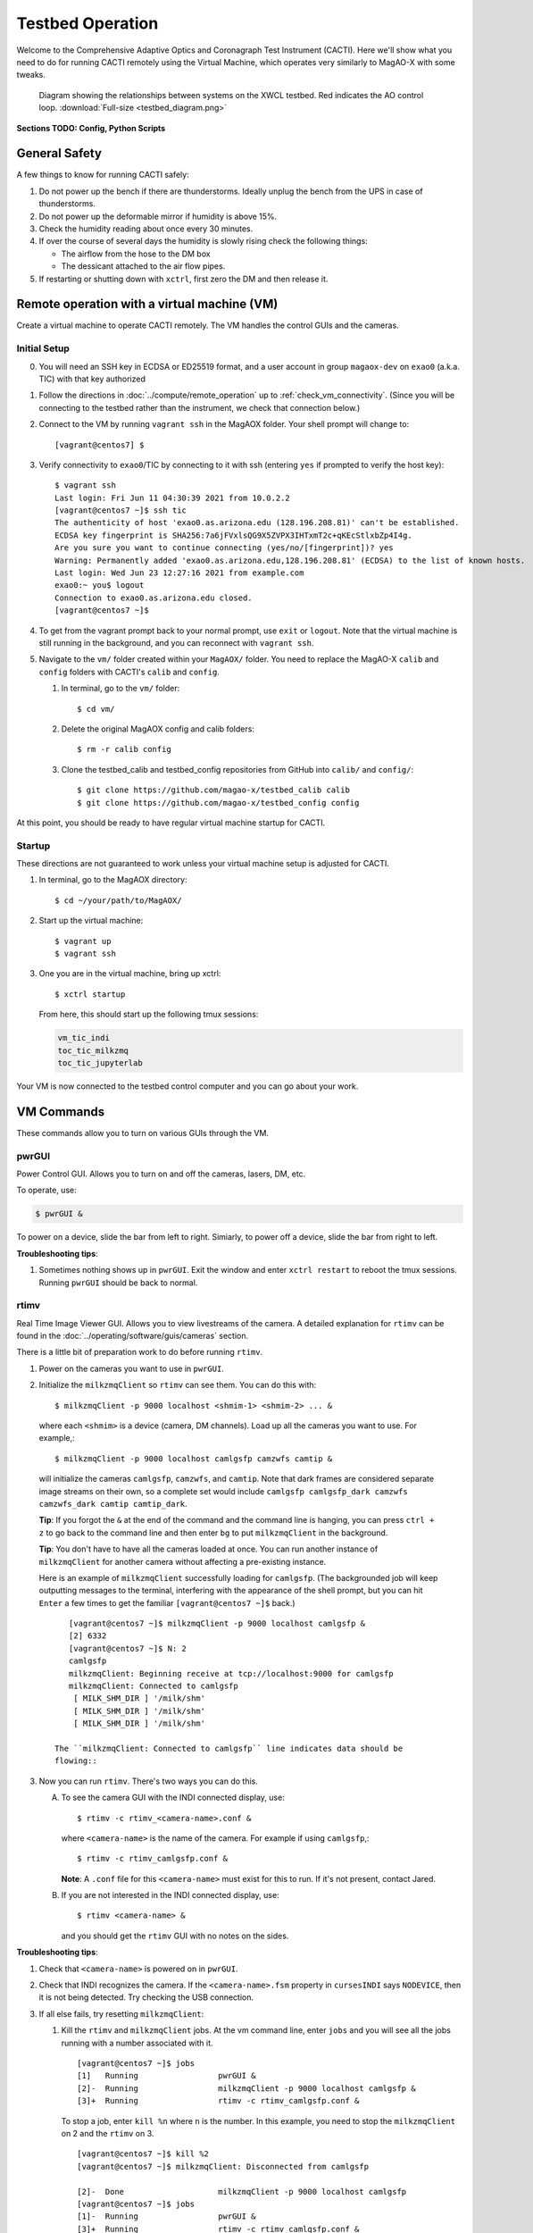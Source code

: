 Testbed Operation
=================
Welcome to the Comprehensive Adaptive Optics and Coronagraph Test Instrument
(CACTI). Here we'll show what you need to do for running CACTI remotely using the
Virtual Machine, which operates very similarly to MagAO-X with some tweaks.

.. figure:: testbed_diagram.png
   :alt: Diagram showing systems on the testbed

   Diagram showing the relationships between systems on the XWCL testbed. Red indicates the AO control loop. :download:`Full-size <testbed_diagram.png>`

**Sections TODO: Config, Python Scripts**

General Safety
--------------
A few things to know for running CACTI safely:

1. Do not power up the bench if there are thunderstorms. Ideally unplug the bench
   from the UPS in case of thunderstorms.

2. Do not power up the deformable mirror if humidity is above 15%.

3. Check the humidity reading about once every 30 minutes.

4. If over the course of several days the humidity is slowly rising check the
   following things:

   * The airflow from the hose to the DM box
   * The dessicant attached to the air flow pipes.

5. If restarting or shutting down with ``xctrl``, first zero the DM and then release it.

Remote operation with a virtual machine (VM)
--------------------------------------------

Create a virtual machine to operate CACTI remotely. The VM handles the control GUIs and the cameras.

Initial Setup
^^^^^^^^^^^^^
0. You will need an SSH key in ECDSA or ED25519 format, and a user account in
   group ``magaox-dev`` on ``exao0`` (a.k.a. TIC) with that key authorized

1. Follow the directions in :doc:`../compute/remote_operation` up to :ref:`check_vm_connectivity`. (Since you will be connecting to the testbed rather than the instrument, we check that connection below.)

2. Connect to the VM by running ``vagrant ssh`` in the MagAOX folder. Your shell prompt will change to::

   [vagrant@centos7] $

3. Verify connectivity to ``exao0``/TIC by connecting to it with ssh (entering ``yes`` if prompted to verify the host key)::

      $ vagrant ssh
      Last login: Fri Jun 11 04:30:39 2021 from 10.0.2.2
      [vagrant@centos7 ~]$ ssh tic
      The authenticity of host 'exao0.as.arizona.edu (128.196.208.81)' can't be established.
      ECDSA key fingerprint is SHA256:7a6jFVxlsQG9X5ZVPX3IHTxmT2c+qKEcStlxbZp4I4g.
      Are you sure you want to continue connecting (yes/no/[fingerprint])? yes
      Warning: Permanently added 'exao0.as.arizona.edu,128.196.208.81' (ECDSA) to the list of known hosts.
      Last login: Wed Jun 23 12:27:16 2021 from example.com
      exao0:~ you$ logout
      Connection to exao0.as.arizona.edu closed.
      [vagrant@centos7 ~]$

4. To get from the vagrant prompt back to your normal prompt, use ``exit`` or ``logout``. Note that the virtual machine is still running in the background, and you can reconnect with ``vagrant ssh``.

5. Navigate to the ``vm/`` folder created within your ``MagAOX/`` folder. You
   need to replace the MagAO-X ``calib`` and ``config`` folders with CACTI's
   ``calib`` and ``config``.

   #. In terminal, go to the ``vm/`` folder::

         $ cd vm/

   #. Delete the original MagAOX config and calib folders::

         $ rm -r calib config

   #. Clone the testbed_calib and testbed_config repositories from GitHub into ``calib/`` and ``config/``::

         $ git clone https://github.com/magao-x/testbed_calib calib
         $ git clone https://github.com/magao-x/testbed_config config

At this point, you should be ready to have regular virtual machine startup for CACTI.

Startup
^^^^^^^

These directions are not guaranteed to work unless your virtual machine setup is adjusted for CACTI.

1. In terminal, go to the MagAOX directory::

      $ cd ~/your/path/to/MagAOX/

2. Start up the virtual machine::

      $ vagrant up
      $ vagrant ssh

3. One you are in the virtual machine, bring up xctrl::

      $ xctrl startup

   From here, this should start up the following tmux sessions:

   .. code:: text

      vm_tic_indi
      toc_tic_milkzmq
      toc_tic_jupyterlab

Your VM is now connected to the testbed control computer and you can go about your work.

VM Commands
-----------
These commands allow you to turn on various GUIs through the VM.

pwrGUI
^^^^^^
Power Control GUI. Allows you to turn on and off the cameras, lasers, DM, etc.

To operate, use:

.. code:: text

    $ pwrGUI &

To power on a device, slide the bar from left to right. Simiarly, to power off a device,
slide the bar from right to left.

**Troubleshooting tips**:

1. Sometimes nothing shows up in ``pwrGUI``. Exit the window and enter ``xctrl restart`` to
   reboot the tmux sessions. Running ``pwrGUI`` should be back to normal.

rtimv
^^^^^
Real Time Image Viewer GUI. Allows you to view livestreams of the camera. A detailed
explanation for ``rtimv`` can be found in the :doc:`../operating/software/guis/cameras`
section.

There is a little bit of preparation work to do before running ``rtimv``.

1. Power on the cameras you want to use in ``pwrGUI``.

2. Initialize the ``milkzmqClient`` so ``rtimv`` can see them. You can do this with::

      $ milkzmqClient -p 9000 localhost <shmim-1> <shmim-2> ... &

  where each ``<shmim>`` is a device (camera, DM channels). Load up all the cameras
  you want to use. For example,::

      $ milkzmqClient -p 9000 localhost camlgsfp camzwfs camtip &

  will initialize the cameras ``camlgsfp``, ``camzwfs``, and ``camtip``. Note that
  dark frames are considered separate image streams on their own, so a complete
  set would include ``camlgsfp camlgsfp_dark camzwfs camzwfs_dark camtip camtip_dark``.

  **Tip**: If you forgot the ``&`` at the end of the command and the command
  line is hanging, you can press ``ctrl + z`` to go back to the command line
  and then enter ``bg`` to put ``milkzmqClient`` in the background.

  **Tip**: You don't have to have all the cameras loaded at once. You can run another instance
  of ``milkzmqClient`` for another camera without affecting a pre-existing instance.

  Here is an example of ``milkzmqClient`` successfully loading for
  ``camlgsfp``.  (The backgrounded job will keep outputting messages to the
  terminal, interfering with the appearance of the shell prompt, but you can
  hit ``Enter`` a few times to get the familiar ``[vagrant@centos7 ~]$`` back.) ::

      [vagrant@centos7 ~]$ milkzmqClient -p 9000 localhost camlgsfp &
      [2] 6332
      [vagrant@centos7 ~]$ N: 2
      camlgsfp
      milkzmqClient: Beginning receive at tcp://localhost:9000 for camlgsfp
      milkzmqClient: Connected to camlgsfp
       [ MILK_SHM_DIR ] '/milk/shm'
       [ MILK_SHM_DIR ] '/milk/shm'
       [ MILK_SHM_DIR ] '/milk/shm'

   The ``milkzmqClient: Connected to camlgsfp`` line indicates data should be
   flowing::

3. Now you can run ``rtimv``. There's two ways you can do this.

   A. To see the camera GUI with the INDI connected display, use::

         $ rtimv -c rtimv_<camera-name>.conf &

      where ``<camera-name>`` is the name of the camera. For example if using ``camlgsfp``,::

         $ rtimv -c rtimv_camlgsfp.conf &

      **Note**: A ``.conf`` file for this ``<camera-name>`` must exist for this to run.
      If it's not present, contact Jared.

   B. If you are not interested in the INDI connected display, use::

         $ rtimv <camera-name> &

      and you should get the ``rtimv`` GUI with no notes on the sides.


**Troubleshooting tips**:

1. Check that ``<camera-name>`` is powered on in ``pwrGUI``.

2. Check that INDI recognizes the camera. If the ``<camera-name>.fsm`` property in ``cursesINDI``
   says ``NODEVICE``, then it is not being detected. Try checking the USB connection.

3. If all else fails, try resetting ``milkzmqClient``:

   1. Kill the ``rtimv`` and ``milkzmqClient`` jobs. At the vm command line, enter ``jobs`` and
      you will see all the jobs running with a number associated with it. ::

         [vagrant@centos7 ~]$ jobs
         [1]   Running                 pwrGUI &
         [2]-  Running                 milkzmqClient -p 9000 localhost camlgsfp &
         [3]+  Running                 rtimv -c rtimv_camlgsfp.conf &

      To stop a job, enter ``kill %n`` where ``n`` is the number. In this example, you need to stop
      the ``milkzmqClient`` on 2 and the ``rtimv`` on 3. ::

         [vagrant@centos7 ~]$ kill %2
         [vagrant@centos7 ~]$ milkzmqClient: Disconnected from camlgsfp

         [2]-  Done                    milkzmqClient -p 9000 localhost camlgsfp
         [vagrant@centos7 ~]$ jobs
         [1]-  Running                 pwrGUI &
         [3]+  Running                 rtimv -c rtimv_camlgsfp.conf &
         [vagrant@centos7 ~]$ kill %3
         [vagrant@centos7 ~]$ jobs
         [1]-  Running                 pwrGUI &
         [3]+  Terminated              rtimv -c rtimv_camlgsfp.conf
         [vagrant@centos7 ~]$ jobs
         [1]+  Running                 pwrGUI &

   2. Reinitialize the ``milkzmqClient``. ::

         [vagrant@centos7 ~]$ milkzmqClient -p 9000 localhost camlgsfp &

   3. Restart the ``vm_tic_milkzmq`` process in ``xctrl`` with ``xctrl restart vm_tic_milkzmq``. ::

         [vagrant@centos7 ~]$ xctrl restart vm_tic_milkzmq
         Waiting for tmux session for vm_tic_milkzmq to exit...
         Waiting for tmux session for vm_tic_milkzmq to exit...
         Ended tmux session for vm_tic_milkzmq
         Session vm_tic_milkzmq does not exist
         Created tmux session for vm_tic_milkzmq
         Executed in vm_tic_milkzmq session: '/opt/MagAOX/bin/sshDigger -n vm_tic_milkzmq'
         [vagrant@centos7 ~]$ milkzmqClient: Connected to camlgsfp
          [ MILK_SHM_DIR ] '/milk/shm'
          [ MILK_SHM_DIR ] '/milk/shm'
          [ MILK_SHM_DIR ] '/milk/shm'

      Here we can see at the last 4 lines that ``camlgsfp`` is restarted in ``milkzmqClient``.

   4. Start up ``rtimv`` like in the previous directions. The GUI should be outputting properly now.


roiGUI
^^^^^^
Region of Interest GUI for ``rtimv``. A detailed explanation for ``roiGUI`` functions can be found
in the :doc:`../operating/software/guis/cameras` section.

To operate, use:

.. code:: text

   $ roiGUI <camera-name> &

where ``<camera-name>`` is the camera you want to edit the ROI for ``rtimv``.

Basic operation for setting up the ROI box:

1. In the ``rtimv`` window, hover a cursor where you want the center of the ROI box located.

2. The bottom left corner of the ``rtimv`` window will be the X and Y pixel coordinates at the cursor.

3. Note these values and input them into the ``X Center`` and ``Y Center`` targets in ``roiGUI``.

4. To set up the box size, you can use the cursor to go to the edge of your ROI in ``rtimv`` and
   do some quick math to determine how box the box size will be.

5. Input these values in the ``Width`` and ``Height`` in ``roiGUI``.

6. At this point, a colored box will show up in ``rtimv``. Play around with the settings to get
   the desired ROI.

7. Once completed, click the ``set`` button and the ``rtimv`` window will change to the ROI.


dmCtrlGUI
^^^^^^^^^
DM Control GUI. Controls the 1K DM. Apply flats, clear channels, release DM.

**IMPORTANT**: Before powering the DM in ``pwrGUI`` and operating ``dmCtrlGUI``, you must verify the
1K DM humidity is below 15%. See :ref:`humidity_check` for instructions on checking the humidity.

To operate, use: ::

    $ dmCtrlGUI dmkilo &

This will open a GUI window.

1. Initialize the DM by clicking on the ``initialize`` at the top right. Sometimes, the GUI starts
   pre-initialized.

2. To load a DM flat, choose which file you'd like from the top drop down menu.

3. Click on ``set_flat`` to load the flat.

4. When you are done using the 1K DM, please click on ``zero flat`` then  ``release`` before powering it
   down in ``pwrGUI``.

Commands run on ``exao0``
-------------------------

To startup exao0, open a new terminal and ssh with your account into exao0. Always run it in xsup.

.. code:: text

   $ ssh exao0
   $ su xsup

Startup and shutdown with ``xctrl``
^^^^^^^^^^^^^^^^^^^^^^^^^^^^^^^^^^^

From here, you can start running the various processes with :doc:`../operating/software/utils/xctrl`.

.. _humidity_check:

Humidity Sensing
^^^^^^^^^^^^^^^^

The Arduino humidity sensor has been moved from ``corona`` to ``exao0``. The humidity
sensor is connected via USB to ``/dev/ttyACM0`` which can be monitored with ``screen``
provided that you are in the ``dialout`` user group on ``exao0``.

If you are not in the ``dialout`` group, get someone to do ``sudo gpasswd -a USERNAME dialout``
and log in again.

Open a separate terminal and log into ``exao0`` **with your account** (not ``xsup``).

If you are starting from a fresh (re)boot:

.. code:: text

   $ screen /dev/ttyACM0

If the session already exists (i.e. was disconnected without killing it):

.. code:: text

   $ screen -rd

The screen should now show a bunch of environmental monitoring information that looks like this: ::

   Humidity: 10.70 %	Temperature: 22.80 *C 73.04 *F	Heat index: 21.41 *C 70.55 *F

Please actively check the humidity levels every 30 minutes or so.

**Do not operate the 1K DM if the humidity is above 15%!!**

If somoene else is viewing the humidity monitor, even if they are "detached" from ``screen``,
you won't be able to open it until they have killed their screen session (after reattaching if needed).

**To kill (exit) the humidity monitor**: ``Ctrl + a``, release, then "k", then "y" to confirm.

   * This releases the device for other users.

**To detatch**: ``Ctrl + a``, release, then "d".

   * This makes it easy to reattach with ``screen -rd``

cursesINDI
^^^^^^^^^^

Allows you to set exposure times, ROI, etc directly.

To start cursesINDI, enter it in the ``exao0`` terminal when in ``xsup``:

.. code:: text

   $ cursesINDI

For general use:

1. Enter the name of device and it will search for it.

   * Tip: Sometimes there are multiple versions of the device. Add "." at the end
     of your device name to minimize scrolling.

2. Once at the list, curse over "target" in second to right hand column. Hit "e" for edit, enter a new
   number, and then "y" for yes.

3. To exit, hit ``Ctrl + c``.

**Tip**: You can also run ``cursesINDI`` in the virtual machine instead through ``xsup@exao0``.

The Eye Doctor for CACTI
^^^^^^^^^^^^^^^^^^^^^^^^

Consult :doc:`../operating/software/utils/eyedoctor` for general information.

Run eye doctor in the ``exao0`` terminal under ``xsup``. The general form of the command is:

.. code:: text

   $ dm_eye_doctor <portINDI> <dmModes> <camera-name> <psf_core_radius_pixels> <modes_to_optimize> <amplitude_search_range> --skip 1

For example, if you want to run ``dm_eye_doctor`` for the 1K DM using the ``camlgsfp`` camera and
correct the lower order modes, it would be:

.. code:: text

   $ dm_eye_doctor 7626 kiloModes camlgsfp 8 2...10 0.1 --skip 1

If you want to go on higher order modes, change the ``<modes_to_optimize>`` value:

.. code:: text

   $ dm_eye_doctor 7626 kiloModes camlgsfp 8 10...30 0.1 --skip 1

Once you have a DM flat that produces a nice PSF, you can save the flat with:

.. code:: text

   $ dm_eye_doctor_update_flat kilo

And it will save a new flat in the ``dmCtrlGUI`` list at the very bottom with the date stamped on it.
To run the new flat, you need to update ``dmCtrlGUI`` to zero the flat, select the new flat, and then
set it.

Running Python to control ``exao0``
--------------------------------------------

There are a myriad of commands you can use to do things with ``exao0``, such as saving data and
running control loops.

Running Jupyter Notebook (Python)
^^^^^^^^^^^^^^^^^^^^^^^^^^^^^^^^^

To access Jupyter Notebook from ``exao0``, you need to ssh into ``exao0`` with another terminal:

.. code:: text

   $ ssh -L 9990:localhost:9999 exao0

**Note**: if your computer has a different access code for getting into ``exao0``, use that in
place of the ``exao0`` portion of the command above.

Once connected through ssh, you can navigate to ``localhost:9990`` on your internet browser. This
will open up the jupyter notebook directory page under ``xsup``. If a password is required, ask
someone who has access for it.

From here, you can create your own directories and jupyter notebooks to run your python code.

Saving Camera Images with ``magpyx``
^^^^^^^^^^^^^^^^^^^^^^^^^^^^^^^^^^^^

There's two ways to save images from the cameras, either through ``cursesINDI`` or using the
``ImageStream`` function within the ``magpyx`` python code. This section will cover how to use
``magpyx``. More information on ``magpyx`` can be found `here <https://github.com/magao-x/magpyx>`_.

In jupyter, you need to import ``ImageStream``:

.. code:: text

   $ from magpyx.utils import ImageStream

To declare a camera, set the name of the camera in ``<camera-name>``:

.. code:: text

   $ cam = ImageStream(<camera-name>)

From here, you can do multiple types of tasks with the camera. Commands for using ``ImageStream``
can be found in the `source code <https://github.com/magao-x/magpyx/blob/master/magpyx/utils.py#L88>`_.
When you collect data for the camera, it will use the settings for that camera that have been declared
in ``cursesINDI`` and ``roiGUI``.

If you want to get the immediate frame, you can run:

.. code:: text

   $ image = cam.grab_latest()

If you want to get a cube of images for ``n`` number frames, you can do:

.. code:: text

   $ imagecube = cam.grab_many(n)

When you are done with the camera, please close it off:

.. code:: text

   $ cam.close()

**Tips for running** ``ImageStream``:

1. It's generally better to leave the ``ImageStream`` on if you're going to do multiple things
   instead of constantly opening and closing it.

2. If you make a change on the ROI, you will need to close and re-open ``ImageStream`` for it
   to work. Otherwise, a segfault and **no one** likes that.

3. If the camera isn't actively collecting data, you can change the exposure time in ``cursesINDI``
   and ``ImageStream`` will update to the new value.
